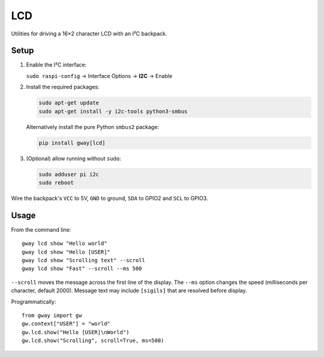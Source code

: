 LCD
---

Utilities for driving a 16×2 character LCD with an I²C backpack.

Setup
=====

1. Enable the I²C interface:

   ``sudo raspi-config`` → Interface Options → **I2C** → Enable
2. Install the required packages:

   .. code-block:: bash

      sudo apt-get update
      sudo apt-get install -y i2c-tools python3-smbus

   Alternatively install the pure Python ``smbus2`` package:

   .. code-block:: bash

      pip install gway[lcd]
3. (Optional) allow running without ``sudo``:

   .. code-block:: bash

      sudo adduser pi i2c
      sudo reboot

Wire the backpack's ``VCC`` to 5V, ``GND`` to ground, ``SDA`` to GPIO2 and
``SCL`` to GPIO3.

Usage
=====

From the command line::

    gway lcd show "Hello world"
    gway lcd show "Hello [USER]"
    gway lcd show "Scrolling text" --scroll
    gway lcd show "Fast" --scroll --ms 500

``--scroll`` moves the message across the first line of the display.
The ``--ms`` option changes the speed (milliseconds per character, default
2000).  Message text may include ``[sigils]`` that are resolved before
display.

Programmatically::

    from gway import gw
    gw.context["USER"] = "world"
    gw.lcd.show("Hello [USER]\nWorld")
    gw.lcd.show("Scrolling", scroll=True, ms=500)
